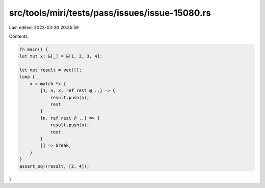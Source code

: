 src/tools/miri/tests/pass/issues/issue-15080.rs
===============================================

Last edited: 2023-03-30 20:35:59

Contents:

.. code-block:: rs

    fn main() {
    let mut x: &[_] = &[1, 2, 3, 4];

    let mut result = vec![];
    loop {
        x = match *x {
            [1, n, 3, ref rest @ ..] => {
                result.push(n);
                rest
            }
            [n, ref rest @ ..] => {
                result.push(n);
                rest
            }
            [] => break,
        }
    }
    assert_eq!(result, [2, 4]);
}


